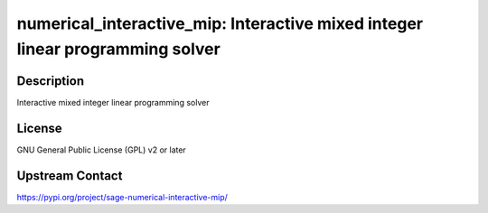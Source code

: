 numerical_interactive_mip: Interactive mixed integer linear programming solver
==============================================================================

Description
-----------

Interactive mixed integer linear programming solver

License
-------

GNU General Public License (GPL) v2 or later

Upstream Contact
----------------

https://pypi.org/project/sage-numerical-interactive-mip/

